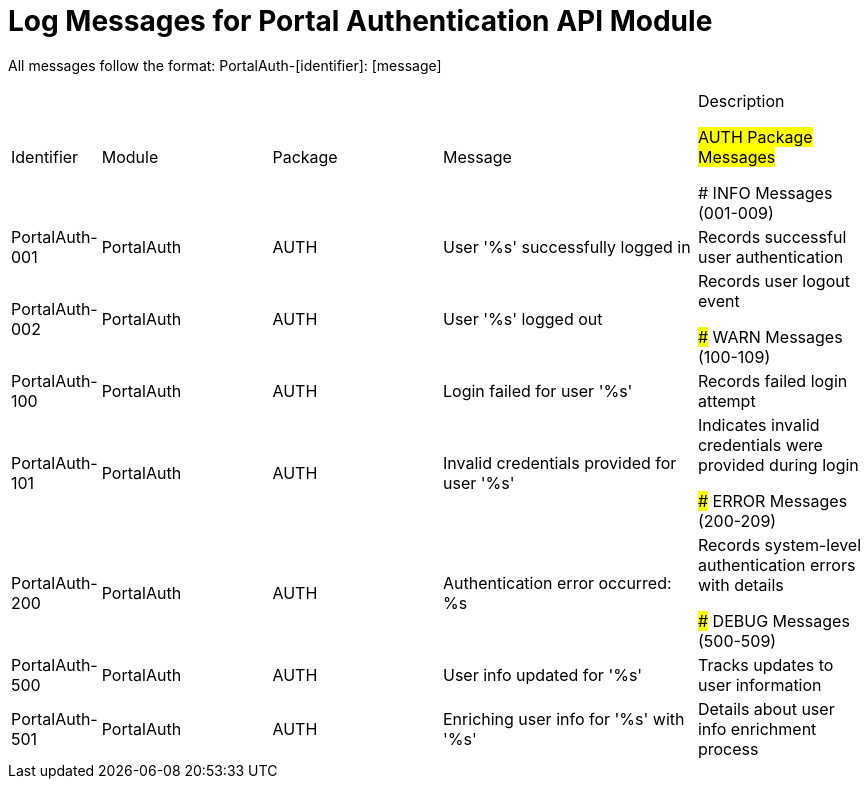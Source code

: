 # Log Messages for Portal Authentication API Module

All messages follow the format: PortalAuth-[identifier]: [message]

[cols="1,2,2,3,2"]
|===
|Identifier |Module |Package |Message |Description

## AUTH Package Messages

### INFO Messages (001-009)

|PortalAuth-001
|PortalAuth
|AUTH
|User '%s' successfully logged in
|Records successful user authentication

|PortalAuth-002
|PortalAuth
|AUTH
|User '%s' logged out
|Records user logout event

### WARN Messages (100-109)

|PortalAuth-100
|PortalAuth
|AUTH
|Login failed for user '%s'
|Records failed login attempt

|PortalAuth-101
|PortalAuth
|AUTH
|Invalid credentials provided for user '%s'
|Indicates invalid credentials were provided during login

### ERROR Messages (200-209)

|PortalAuth-200
|PortalAuth
|AUTH
|Authentication error occurred: %s
|Records system-level authentication errors with details

### DEBUG Messages (500-509)

|PortalAuth-500
|PortalAuth
|AUTH
|User info updated for '%s'
|Tracks updates to user information

|PortalAuth-501
|PortalAuth
|AUTH
|Enriching user info for '%s' with '%s'
|Details about user info enrichment process
|===
